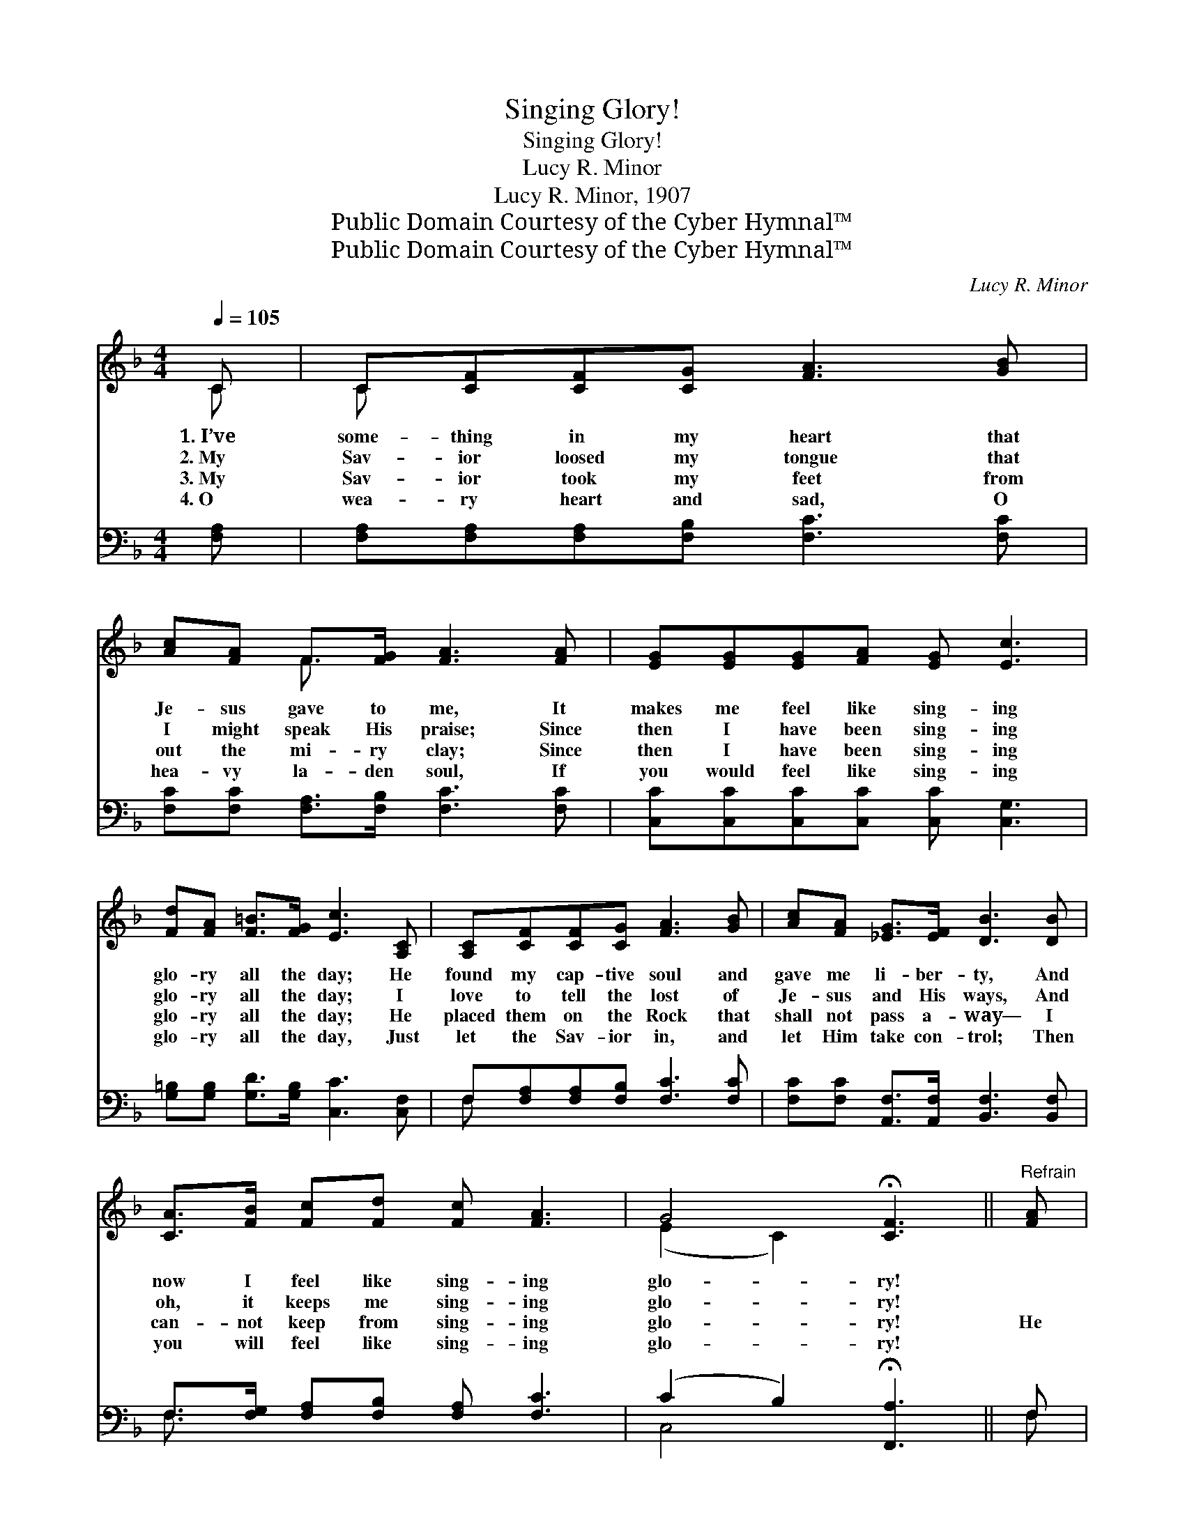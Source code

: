 X:1
T:Singing Glory!
T:Singing Glory!
T:Lucy R. Minor
T:Lucy R. Minor, 1907
T:Public Domain Courtesy of the Cyber Hymnal™
T:Public Domain Courtesy of the Cyber Hymnal™
C:Lucy R. Minor
Z:Public Domain
Z:Courtesy of the Cyber Hymnal™
%%score ( 1 2 ) ( 3 4 )
L:1/8
Q:1/4=105
M:4/4
K:F
V:1 treble 
V:2 treble 
V:3 bass 
V:4 bass 
V:1
 C | C[CF][CF][CG] [FA]3 [GB] | [Ac][FA] F>[FG] [FA]3 [FA] | [EG][EG][EG][FA] [EG] [Ec]3 | %4
w: 1.~I’ve|some- thing in my heart that|Je- sus gave to me, It|makes me feel like sing- ing|
w: 2.~My|Sav- ior loosed my tongue that|I might speak His praise; Since|then I have been sing- ing|
w: 3.~My|Sav- ior took my feet from|out the mi- ry clay; Since|then I have been sing- ing|
w: 4.~O|wea- ry heart and sad, O|hea- vy la- den soul, If|you would feel like sing- ing|
 [Fd][FA] [F=B]>[FG] [Ec]3 [A,C] | [A,C][CF][CF][CG] [FA]3 [GB] | [Ac][FA] [_EG]>[EF] [DB]3 [DB] | %7
w: glo- ry all the day; He|found my cap- tive soul and|gave me li- ber- ty, And|
w: glo- ry all the day; I|love to tell the lost of|Je- sus and His ways, And|
w: glo- ry all the day; He|placed them on the Rock that|shall not pass a- way— I|
w: glo- ry all the day, Just|let the Sav- ior in, and|let Him take con- trol; Then|
 [CA]>[FB] [Fc][Fd] [Fc] [FA]3 | G4 !fermata![CF]3 ||"^Refrain" [FA] | %10
w: now I feel like sing- ing|glo- ry!||
w: oh, it keeps me sing- ing|glo- ry!||
w: can- not keep from sing- ing|glo- ry!|He|
w: you will feel like sing- ing|glo- ry!||
 [Fc]>[Fc] [Fc][Fc] [Fd] [Fc]3 | [Fc]>[EB] [EB][^DA] [EB]3 [EB] | [EB]>[EB] [EB][EB] [Ec] [EB]3 | %13
w: |||
w: |||
w: makes the path grow bright- er|ev- ’ry pass- ing day; He|makes the bur- den light- er|
w: |||
 [FB]>[FA] [FA][F^G] [FA]3 C | C[CF] [CF]>[CG] [FA]3 [GB] | [Ac][FA] [_EG]>[EF] [DB]3 [DB] | %16
w: |||
w: |||
w: all a- long the way; His|Word is my de- light, His|will I now o- bey, And|
w: |||
 [CA]>[FB] [Fc][Fd] [Fc] [FA]3 | G4 !fermata![CF]3 |] %18
w: ||
w: ||
w: all the time I’m sing- ing|glo- ry!|
w: ||
V:2
 C | C x7 | x2 F3/2 x9/2 | x8 | x8 | x8 | x8 | x8 | (E2 C2) x3 || x | x8 | x8 | x8 | x7 C | C x7 | %15
 x8 | x8 | (E2 C2) x3 |] %18
V:3
 [F,A,] | [F,A,][F,A,][F,A,][F,B,] [F,C]3 [F,C] | [F,C][F,C] [F,A,]>[F,B,] [F,C]3 [F,C] | %3
 [C,C][C,C][C,C][C,C] [C,C] [C,G,]3 | [G,=B,][G,B,] [G,D]>[G,B,] [C,C]3 [C,F,] | %5
 F,[F,A,][F,A,][F,B,] [F,C]3 [F,C] | [F,C][F,C] [A,,F,]>[A,,F,] [B,,F,]3 [B,,F,] | %7
 F,>[F,G,] [F,A,][F,B,] [F,A,] [F,C]3 | (C2 B,2) !fermata![F,,A,]3 || F, | %10
 [F,A,]>[F,A,] [F,A,][F,A,] [F,B,] [F,A,]3 | [C,A,]>[C,G,] [C,G,][C,^F,] [C,G,]3 [C,G,] | %12
 [C,G,]>[C,G,] [C,G,][C,G,] [C,A,] [C,G,]3 | [F,D]>[F,C] [F,C][F,=B,] [F,C]3 [F,A,] | %14
 [F,A,][F,A,] [F,A,]>[F,B,] [F,C]3 [F,C] | [F,C][F,C] [A,,F,]>[A,,F,] [B,,F,]3 [B,,F,] | %16
 F,>[F,G,] [F,A,][F,B,] [F,A,] [F,C]3 | (C2 B,2) !fermata![F,,A,]3 |] %18
V:4
 x | x8 | x8 | x8 | x8 | F, x7 | x8 | F,3/2 x13/2 | C,4 x3 || F, | x8 | x8 | x8 | x8 | x8 | x8 | %16
 F,3/2 x13/2 | C,4 x3 |] %18

